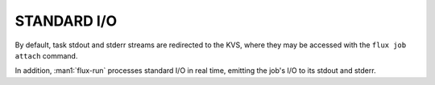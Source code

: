 STANDARD I/O
============

By default, task stdout and stderr streams are redirected to the
KVS, where they may be accessed with the ``flux job attach`` command.

In addition, :man1:`flux-run` processes standard I/O in real time,
emitting the job's I/O to its stdout and stderr.

.. option:: --input=FILENAME|RANKS

   Redirect stdin to the specified filename, bypassing the KVS.
   As a special case for ``flux run``, the argument may specify
   an idset of task ranks in to which to direct standard input.

.. option:: --output=TEMPLATE

   Specify the filename *TEMPLATE* for stdout redirection, bypassing
   the KVS.  *TEMPLATE* may be a mustache template which supports the
   following tags:

   *{{id}}* or *{{jobid}}*
     Expands to the current jobid in the F58 encoding. If needed, an
     alternate encoding may be selected by using a subkey with the name
     of the desired encoding, e.g. *{{id.dec}}*. Supported encodings
     include *f58* (the default), *dec*, *hex*, *dothex*, and *words*.

   *{{name}}*
     Expands to the current job name. If a name is not set for the job,
     then the basename of the command will be used.

   For :man1:`flux-batch` the default *TEMPLATE* is *flux-{{id}}.out*.
   To force output to KVS so it is available with ``flux job attach``,
   set *TEMPLATE* to *none* or *kvs*.

.. option:: --error=TEMPLATE

   Redirect stderr to the specified filename *TEMPLATE*, bypassing the KVS.
   *TEMPLATE* is expanded as described above.

.. option:: -u, --unbuffered

   Disable buffering of standard input and output as much as practical.
   Normally, stdout from job tasks is line buffered, as is stdin when
   running a job in the foreground via :man1:`flux-run`. Additionally,
   job output may experience a delay due to batching of output
   events by the job shell. With the ``--unbuffered`` option,
   ``output.*.buffer.type=none`` is set in jobspec to request no buffering
   of output, and the default output batch period is reduced greatly,
   to make output appear in the KVS and printed to the standard output
   of :man1:`flux-run` as soon as possible. The ``--unbuffered`` option
   is also passed to ``flux job attach``, which makes stdin likewise
   unbuffered. Note that the application and/or terminal may have
   additional input and output buffering which this option will not
   affect. For instance, by default an interactive terminal in canonical
   input mode will process input by line only. Likewise, stdout of a
   process run without a terminal may be fully buffered when using
   libc standard I/O streams (See NOTES in :linux:man3:`stdout`).

.. option:: -l, --label-io

   Add task rank prefixes to each line of output.

